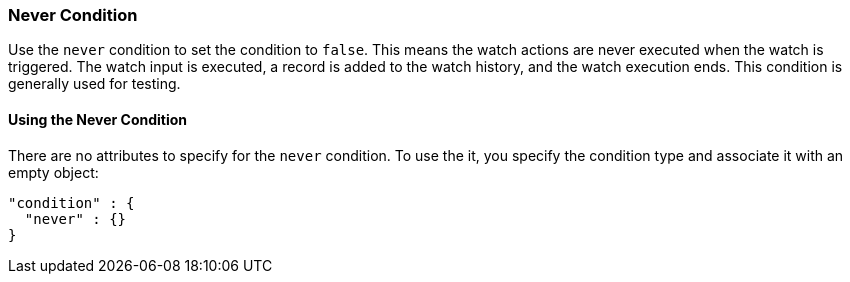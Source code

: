 [[condition-never]]
=== Never Condition

Use the `never` condition to set the condition to `false`. This means the
watch actions are never executed when the watch is triggered. The watch input is
executed, a record is added to the watch history, and the watch execution ends.
This condition is generally used for testing.

==== Using the Never Condition

There are no attributes to specify for the `never` condition. To use the it,
you specify the condition type and associate it with an empty object:

[source,js]
--------------------------------------------------
"condition" : {
  "never" : {}
}
--------------------------------------------------
// NOTCONSOLE